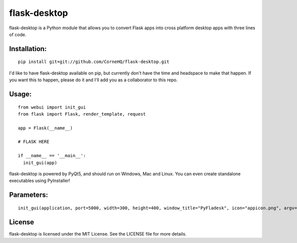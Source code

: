 flask-desktop
=====

flask-desktop is a Python module that allows you to convert Flask apps into cross platform desktop apps with three lines of code.

Installation:
-------------
::

    pip install git+git://github.com/CorneHQ/flask-desktop.git

I'd like to have flask-desktop available on pip, but currently don't have the time and headspace to make that happen. If you want this to happen, please do it and I'll add you as a collaborator to this repo.

Usage:
------
::

    from webui import init_gui 
    from flask import Flask, render_template, request
    
    app = Flask(__name__)

    # FLASK HERE

    if __name__ == '__main__':
      init_gui(app)


flask-desktop is powered by PyQt5, and should run on Windows, Mac and Linux. You can even create standalone executables using PyInstaller!

Parameters:
-------
::

    init_gui(application, port=5000, width=300, height=400, window_title="PyFladesk", icon="appicon.png", argv=None)

License
-------
flask-desktop is licensed under the MIT License. See the LICENSE file for more details.

